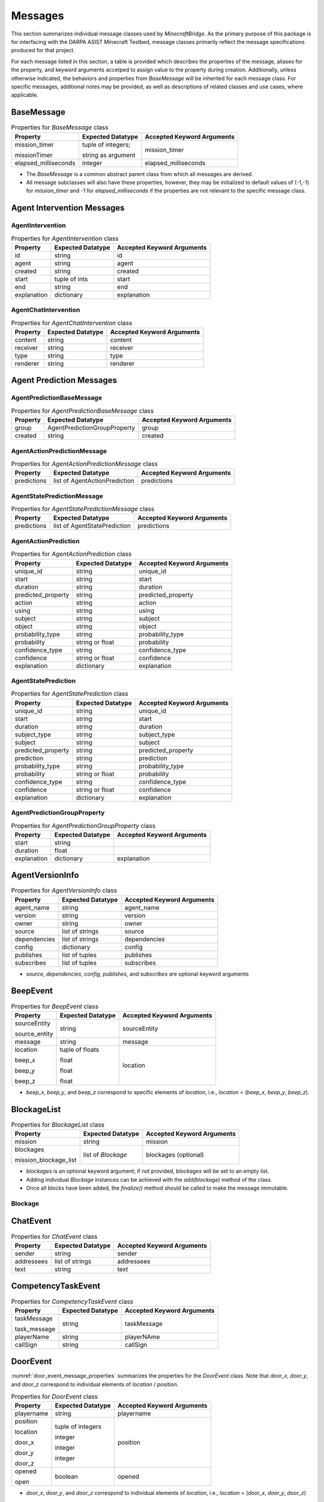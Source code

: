 Messages
========

This section summarizes individual message classes used by `MinecraftBridge`.  As the primary purpose of this package is for interfacing with the DARPA ASIST Minecraft Testbed, message classes primarily reflect the message specifications produced for that project.

For each message listed in this section, a table is provided which describes the properties of the message, aliases for the property, and keyword arguments accetped to assign value to the property during creation.  Additionally, unless otherwise indicated, the behaviors and properties from `BaseMessage` will be inherited for each message class.  For specific messages, additional notes may be provided, as well as descriptions of related classes and use cases, where applicable.


BaseMessage
-----------

.. table:: Properties for `BaseMessage` class
    :name: base_message_properties

    +----------------------+--------------------+----------------------------+
    | Property             | Expected Datatype  | Accepted Keyword Arguments |
    +======================+====================+============================+
    | mission_timer        | tuple of integers; | mission_timer              |
    |                      |                    |                            |
    | missionTimer         | string as argument |                            |
    +----------------------+--------------------+----------------------------+
    | elapsed_milliseconds | integer            | elapsed_milliseconds       |
    +----------------------+--------------------+----------------------------+

* The `BaseMessage` is a common abstract parent class from which all messages are derived.  

* All message subclasses will also have these properties, however, they may be initialized to default values of (-1,-1) for `mission_timer` and -1 for `elapsed_milliseconds` if the properties are not relevant to the specific message class.


Agent Intervention Messages
---------------------------

AgentIntervention
~~~~~~~~~~~~~~~~~

.. table:: Properties for `AgentIntervention` class
    :name: agent_intervention_properties

    +----------------------+--------------------+----------------------------+
    | Property             | Expected Datatype  | Accepted Keyword Arguments |
    +======================+====================+============================+
    | id                   | string             | id                         |
    +----------------------+--------------------+----------------------------+
    | agent                | string             | agent                      |
    +----------------------+--------------------+----------------------------+
    | created              | string             | created                    |
    +----------------------+--------------------+----------------------------+
    | start                | tuple of ints      | start                      |
    +----------------------+--------------------+----------------------------+
    | end                  | string             | end                        |
    +----------------------+--------------------+----------------------------+
    | explanation          | dictionary         | explanation                |
    +----------------------+--------------------+----------------------------+


AgentChatIntervention
~~~~~~~~~~~~~~~~~~~~~

.. table:: Properties for `AgentChatIntervention` class
    :name: agent_chat_intervention_properties

    +----------------------+--------------------+----------------------------+
    | Property             | Expected Datatype  | Accepted Keyword Arguments |
    +======================+====================+============================+
    | content              | string             | content                    |
    +----------------------+--------------------+----------------------------+
    | receiver             | string             | receiver                   |
    +----------------------+--------------------+----------------------------+
    | type                 | string             | type                       |
    +----------------------+--------------------+----------------------------+
    | renderer             | string             | renderer                   |
    +----------------------+--------------------+----------------------------+


Agent Prediction Messages
-------------------------

AgentPredictionBaseMessage
~~~~~~~~~~~~~~~~~~~~~~~~~~

.. table:: Properties for `AgentPredictionBaseMessage` class
    :name: agent_prediction_base_message_properties

    +----------------------+------------------------------+----------------------------+
    | Property             | Expected Datatype            | Accepted Keyword Arguments |
    +======================+==============================+============================+
    | group                | AgentPredictionGroupProperty | group                      |
    +----------------------+------------------------------+----------------------------+
    | created              | string                       | created                    |
    +----------------------+------------------------------+----------------------------+

AgentActionPredictionMessage
~~~~~~~~~~~~~~~~~~~~~~~~~~~~

.. table:: Properties for `AgentActionPredictionMessage` class
    :name: agent_action_prediction_message_properties

    +----------------------+-------------------------------+----------------------------+
    | Property             | Expected Datatype             | Accepted Keyword Arguments |
    +======================+===============================+============================+
    | predictions          | list of AgentActionPrediction | predictions                |
    +----------------------+-------------------------------+----------------------------+

AgentStatePredictionMessage
~~~~~~~~~~~~~~~~~~~~~~~~~~~

.. table:: Properties for `AgentStatePredictionMessage` class
    :name: agent_state_prediction_message_properties

    +----------------------+-------------------------------+----------------------------+
    | Property             | Expected Datatype             | Accepted Keyword Arguments |
    +======================+===============================+============================+
    | predictions          | list of AgentStatePrediction  | predictions                |
    +----------------------+-------------------------------+----------------------------+

AgentActionPrediction
~~~~~~~~~~~~~~~~~~~~~

.. table:: Properties for `AgentActionPrediction` class
    :name: agent_action_prediction_properties

    +----------------------+--------------------+----------------------------+
    | Property             | Expected Datatype  | Accepted Keyword Arguments |
    +======================+====================+============================+
    | unique_id            | string             | unique_id                  |
    +----------------------+--------------------+----------------------------+
    | start                | string             | start                      |
    +----------------------+--------------------+----------------------------+
    | duration             | string             | duration                   |
    +----------------------+--------------------+----------------------------+
    | predicted_property   | string             | predicted_property         |
    +----------------------+--------------------+----------------------------+
    | action               | string             | action                     |
    +----------------------+--------------------+----------------------------+
    | using                | string             | using                      |
    +----------------------+--------------------+----------------------------+
    | subject              | string             | subject                    |
    +----------------------+--------------------+----------------------------+
    | object               | string             | object                     |
    +----------------------+--------------------+----------------------------+
    | probability_type     | string             | probability_type           |
    +----------------------+--------------------+----------------------------+
    | probability          | string or float    | probability                |
    +----------------------+--------------------+----------------------------+
    | confidence_type      | string             | confidence_type            |
    +----------------------+--------------------+----------------------------+
    | confidence           | string or float    | confidence                 |
    +----------------------+--------------------+----------------------------+
    | explanation          | dictionary         | explanation                |
    +----------------------+--------------------+----------------------------+

AgentStatePrediction
~~~~~~~~~~~~~~~~~~~~

.. table:: Properties for `AgentStatePrediction` class
    :name: agent_state_prediction_properties

    +----------------------+--------------------+----------------------------+
    | Property             | Expected Datatype  | Accepted Keyword Arguments |
    +======================+====================+============================+
    | unique_id            | string             | unique_id                  |
    +----------------------+--------------------+----------------------------+
    | start                | string             | start                      |
    +----------------------+--------------------+----------------------------+
    | duration             | string             | duration                   |
    +----------------------+--------------------+----------------------------+
    | subject_type         | string             | subject_type               |
    +----------------------+--------------------+----------------------------+
    | subject              | string             | subject                    |
    +----------------------+--------------------+----------------------------+
    | predicted_property   | string             | predicted_property         |
    +----------------------+--------------------+----------------------------+
    | prediction           | string             | prediction                 |
    +----------------------+--------------------+----------------------------+
    | probability_type     | string             | probability_type           |
    +----------------------+--------------------+----------------------------+
    | probability          | string or float    | probability                |
    +----------------------+--------------------+----------------------------+
    | confidence_type      | string             | confidence_type            |
    +----------------------+--------------------+----------------------------+
    | confidence           | string or float    | confidence                 |
    +----------------------+--------------------+----------------------------+
    | explanation          | dictionary         | explanation                |
    +----------------------+--------------------+----------------------------+

AgentPredictionGroupProperty
~~~~~~~~~~~~~~~~~~~~~~~~~~~~

.. table:: Properties for `AgentPredictionGroupProperty` class
    :name: agent_prediction_group_property_properties

    +----------------------+--------------------+----------------------------+
    | Property             | Expected Datatype  | Accepted Keyword Arguments |
    +======================+====================+============================+
    | start                | string             |                            |
    +----------------------+--------------------+----------------------------+
    | duration             | float              |                            |
    +----------------------+--------------------+----------------------------+
    | explanation          | dictionary         | explanation                |
    +----------------------+--------------------+----------------------------+


AgentVersionInfo
----------------
    
.. table:: Properties for `AgentVersionInfo` class
    :name: agent_version_info_message_properties

    +----------------------+--------------------+----------------------------+
    | Property             | Expected Datatype  | Accepted Keyword Arguments |
    +======================+====================+============================+
    | agent_name           | string             | agent_name                 |
    +----------------------+--------------------+----------------------------+
    | version              | string             | version                    |
    +----------------------+--------------------+----------------------------+
    | owner                | string             | owner                      |
    +----------------------+--------------------+----------------------------+
    | source               | list of strings    | source                     |
    +----------------------+--------------------+----------------------------+
    | dependencies         | list of strings    | dependencies               |
    +----------------------+--------------------+----------------------------+
    | config               | dictionary         | config                     |
    +----------------------+--------------------+----------------------------+
    | publishes            | list of tuples     | publishes                  |
    +----------------------+--------------------+----------------------------+
    | subscribes           | list of tuples     | subscribes                 |
    +----------------------+--------------------+----------------------------+

* `source`, `dependencies`, `config`, `publishes`, and `subscribes` are optional keyword arguments


BeepEvent
---------

.. table:: Properties for `BeepEvent` class
    :name: beep_event_message_properties

    +----------------------+--------------------+----------------------------+
    | Property             | Expected Datatype  | Accepted Keyword Arguments |
    +======================+====================+============================+
    | sourceEntity         | string             | sourceEntity               |
    |                      |                    |                            |
    | source_entity        |                    |                            |
    +----------------------+--------------------+----------------------------+
    | message              | string             | message                    |
    +----------------------+--------------------+----------------------------+
    | location             | tuple of floats    | location                   |
    |                      |                    |                            |
    | beep_x               | float              |                            |
    |                      |                    |                            |
    | beep_y               | float              |                            |
    |                      |                    |                            |
    | beep_z               | float              |                            |
    +----------------------+--------------------+----------------------------+

* `beep_x`, `beep_y`, and `beep_z` correspond to specific elements of `location`, i.e., `location` = (`beep_x`, `beep_y`, `beep_z`).



BlockageList
------------

.. table:: Properties for `BlockageList` class
    :name: blockage_list_message_properties

    +-----------------------+--------------------+----------------------------+
    | Property              | Expected Datatype  | Accepted Keyword Arguments |
    +=======================+====================+============================+
    | mission               | string             | mission                    |
    +-----------------------+--------------------+----------------------------+
    | blockages             | list of `Blockage` | blockages (optional)       |
    |                       |                    |                            |
    | mission_blockage_list |                    |                            |
    +-----------------------+--------------------+----------------------------+

* `blockages` is an optional keyword argument; if not provided, `blockages` will be set to an empty list.

* Adding individual `Blockage` instances can be achieved with the `add(blockage)` method of the class.

* Once all blocks have been added, the `finalize()` method should be called to make the message immutable.

Blockage
~~~~~~~~


ChatEvent
---------

.. _chat_event_message_properties:
.. table:: Properties for `ChatEvent` class

    +----------------------+--------------------+----------------------------+
    | Property             | Expected Datatype  | Accepted Keyword Arguments |
    +======================+====================+============================+
    | sender               | string             | sender                     |
    +----------------------+--------------------+----------------------------+
    | addressees           | list of strings    | addressees                 |
    +----------------------+--------------------+----------------------------+
    | text                 | string             | text                       |
    +----------------------+--------------------+----------------------------+


CompetencyTaskEvent
-------------------

.. _competency_task_event_message_properties:
.. table:: Properties for `CompetencyTaskEvent` class

    +----------------------+--------------------+----------------------------+
    | Property             | Expected Datatype  | Accepted Keyword Arguments |
    +======================+====================+============================+
    | taskMessage          | string             | taskMessage                |
    |                      |                    |                            |
    | task_message         |                    |                            |
    +----------------------+--------------------+----------------------------+
    | playerName           | string             | playerNAme                 |
    +----------------------+--------------------+----------------------------+
    | callSign             | string             | callSign                   |
    +----------------------+--------------------+----------------------------+


DoorEvent
---------

:numref:`door_event_message_properties` summarizes the properties for the `DoorEvent` class.  Note that `door_x`, `door_y`, and `door_z` correspond to individual elements of `location` / `position`.

.. _door_event_message_properties:
.. table:: Properties for `DoorEvent` class

    +----------------------+--------------------+----------------------------+
    | Property             | Expected Datatype  | Accepted Keyword Arguments |
    +======================+====================+============================+
    | playername           | string             | playername                 |
    +----------------------+--------------------+----------------------------+
    | position             | tuple of integers  | position                   |
    |                      |                    |                            |
    | location             |                    |                            |
    |                      |                    |                            |
    | door_x               | integer            |                            |
    |                      |                    |                            |
    | door_y               | integer            |                            |
    |                      |                    |                            |
    | door_z               | integer            |                            |
    +----------------------+--------------------+----------------------------+
    | opened               | boolean            | opened                     |
    |                      |                    |                            |
    | open                 |                    |                            |
    +----------------------+--------------------+----------------------------+

* `door_x`, `door_y`, and `door_z` correspond to individual elements of `location`, i.e., `location` = (`door_x`, `door_y`, `door_z`)

Experiment
----------

.. _experiment_message_properties:
.. table:: Properties for `Experiment` class

    +----------------------+--------------------+----------------------------+
    | Property             | Expected Datatype  | Accepted Keyword Arguments |
    +======================+====================+============================+
    | name                 | string             | name                       |
    +----------------------+--------------------+----------------------------+
    | date                 | string             | date                       |
    +----------------------+--------------------+----------------------------+
    | author               | string             | author                     |
    +----------------------+--------------------+----------------------------+
    | mission              | string             | mission                    |
    +----------------------+--------------------+----------------------------+


FoVSummary
----------

.. _fov_summary_message_properties:
.. table:: Properties for `FoVSummary` class

    +----------------------+--------------------+----------------------------+
    | Property             | Expected Datatype  | Accepted Keyword Arguments |
    +======================+====================+============================+
    | playername           | string             | playername                 |
    +----------------------+--------------------+----------------------------+
    | observationNumber    | integer            | observationNumber          |
    +----------------------+--------------------+----------------------------+
    | blocks               | list of dicts      | blocks (optional)          |
    +----------------------+--------------------+----------------------------+

* Providing the `blocks` keyword argument is optional; by default, the property is set to an empty list.  

* Block summaries can be added to the `blocks` property through the `addBlock(summary)` method.


FoV_VersionInfo
---------------

.. _fov_version_info_message_properties:
.. table:: Properties for `FoV_VersionInfo` class

    +----------------------+--------------------+----------------------------+
    | Property             | Expected Datatype  | Accepted Keyword Arguments |
    +======================+====================+============================+
    | version              | string             | version                    |
    +----------------------+--------------------+----------------------------+
    | url                  | string             | url                        |
    +----------------------+--------------------+----------------------------+
    | dependencies         | list of            | dependencies (optional)    |
    |                      | FoV_Dependency     |                            |
    +----------------------+--------------------+----------------------------+

* `dependencies` is an optional keyword argument; if not provided, the property will default to an empty list.  

* Dependencies can be added with the `addDependency(dependency)` method.


FoV_Dependency
~~~~~~~~~~~~~~

.. _fov_dependency_message_properties:
.. table:: Properties for `FoV_Dependency` class

    +----------------------+--------------------+----------------------------+
    | Property             | Expected Datatype  | Accepted Keyword Arguments |
    +======================+====================+============================+
    | package              | string             | package                    |
    +----------------------+--------------------+----------------------------+
    | version              | string             | version                    |
    +----------------------+--------------------+----------------------------+
    | url                  | string             | url                        |
    +----------------------+--------------------+----------------------------+


FoV_MapMetadata
---------------

.. _fov_map_metadata_message_properties:
.. table:: Properties for `FoV_MapMetadata` class

    +----------------------+--------------------+----------------------------+
    | Property             | Expected Datatype  | Accepted Keyword Arguments |
    +======================+====================+============================+
    | map_name             | string             | map_name                   |
    +----------------------+--------------------+----------------------------+
    | world_name           | string             | world_name                 |
    +----------------------+--------------------+----------------------------+
    | map_url              | string             | map_url                    |
    +----------------------+--------------------+----------------------------+
    | world_url            | string             | world_url                  |
    +----------------------+--------------------+----------------------------+
    | creation_time        | string             | creation_time              |
    +----------------------+--------------------+----------------------------+
    | lower_bound          | tuple of floats    | lower_bound                |
    +----------------------+--------------------+----------------------------+
    | upper_bound          | tuple of floats    | upper_bound                |
    +----------------------+--------------------+----------------------------+
    | ignored_blocks       | list               | ignored_blocks             |
    +----------------------+--------------------+----------------------------+
    | parser_metadata      | dictionary         | parser_metadata            |
    +----------------------+--------------------+----------------------------+


FreezeBlockList
---------------

.. _freezeblock_list_message_properties:
.. table:: Properties for `FreezeBlockList` class

    +--------------------------+--------------------+----------------------------+
    | Property                 | Expected Datatype  | Accepted Keyword Arguments |
    +==========================+====================+============================+
    | mission                  | string             | mission                    |
    +--------------------------+--------------------+----------------------------+
    | freezeblocks             | list of            | freezeblocks (optional)    |
    |                          |                    |                            |
    | mission_freezeblock_list | Freezeblocks       |                            |
    +--------------------------+--------------------+----------------------------+

* `freezeblocks` is an optional argument; if not provided, the attribute will be set to an empty list.


FreezeBlock
~~~~~~~~~~~

.. _freezeblock_properties:
.. table:: Properties for `FreezeBlock` class

    +----------------------+--------------------+----------------------------+
    | Property             | Expected Datatype  | Accepted Keyword Arguments |
    +======================+====================+============================+
    | location             | tuple of integers  | location                   |
    |                      |                    |                            |
    | x                    | integer            |                            |
    |                      |                    |                            |
    | y                    | integer            |                            |
    |                      |                    |                            |
    | z                    | integer            |                            |
    +----------------------+--------------------+----------------------------+
    | block_type           | string             | block_type                 |
    +----------------------+--------------------+----------------------------+
    | room_name            | string             | room_name                  |
    +----------------------+--------------------+----------------------------+


GasLeakPlacedEvent
------------------

.. _gasleak_placed_event_message_properties:
.. table:: Properties for `GasLeakPlacedEvent` class

    +----------------------+--------------------+----------------------------+
    | Property             | Expected Datatype  | Accepted Keyword Arguments |
    +======================+====================+============================+
    | location             | tuple of integers  | location                   |
    |                      |                    |                            |
    | gasleak_x            | integer            |                            |
    |                      |                    |                            |
    | gasleak_y            | integer            |                            |
    |                      |                    |                            |
    | gasleak_z            | integer            |                            |
    +----------------------+--------------------+----------------------------+


GasLeakRemovedEvent
-------------------

.. _gasleak_removed_event_message_properties:
.. table:: Properties for `GasLeakRemovedEvent` class

    +----------------------+--------------------+----------------------------+
    | Property             | Expected Datatype  | Accepted Keyword Arguments |
    +======================+====================+============================+
    | `source`             | string             | `source`                   |
    +----------------------+--------------------+----------------------------+
    | location             | tuple of integers  | location                   |
    |                      |                    |                            |
    | gasleak_x            | integer            |                            |
    |                      |                    |                            |
    | gasleak_y            | integer            |                            |
    |                      |                    |                            |
    | gasleak_z            | integer            |                            |
    +----------------------+--------------------+----------------------------+


ItemDropEvent
-------------

.. _item_drop_event_message_properties:
.. table:: Properties for `ItemDropEvent` class

    +----------------------+--------------------+----------------------------+
    | Property             | Expected Datatype  | Accepted Keyword Arguments |
    +======================+====================+============================+
    | playername           | string             | playername                 |
    +----------------------+--------------------+----------------------------+
    | itemName             | string             | itemName                   |
    |                      |                    |                            |
    | itemname             |                    |                            |
    +----------------------+--------------------+----------------------------+
    | location             | tuple of floats    | location                   |
    |                      |                    |                            |
    | item_x               | float              |                            |
    |                      |                    |                            |
    | item_y               | float              |                            |
    |                      |                    |                            |
    | item_z               | float              |                            |
    +----------------------+--------------------+----------------------------+


ItemEquippedEvent
-----------------

.. _item_equipped_event_message_properties:
.. table:: Properties for `ItemEquippedEvent` class

    +----------------------+--------------------+----------------------------+
    | Property             | Expected Datatype  | Accepted Keyword Arguments |
    +======================+====================+============================+
    | playername           | string             | playername                 |
    +----------------------+--------------------+----------------------------+
    | itemName             | string             | itemName                   |
    |                      |                    |                            |
    | equippeditemname     |                    |                            |
    +----------------------+--------------------+----------------------------+


ItemPickupEvent
---------------

.. _item_picup_event_message_properties:
.. table:: Properties for `ItemPickupEvent` class

    +----------------------+--------------------+----------------------------+
    | Property             | Expected Datatype  | Accepted Keyword Arguments |
    +======================+====================+============================+
    | playername           | string             | playername                 |
    +----------------------+--------------------+----------------------------+
    | itemName             | string             | itemName                   |
    |                      |                    |                            |
    | itemname             |                    |                            |
    +----------------------+--------------------+----------------------------+
    | location             | tuple of floats    | location                   |
    |                      |                    |                            |
    | item_x               | float              |                            |
    |                      |                    |                            |
    | item_y               | float              |                            |
    |                      |                    |                            |
    | item_z               | float              |                            |
    +----------------------+--------------------+----------------------------+


LeverEvent
----------

.. _lever_event_message_properties:
.. table:: Properties for `LeverEvent` class

    +----------------------+--------------------+----------------------------+
    | Property             | Expected Datatype  | Accepted Keyword Arguments |
    +======================+====================+============================+
    | playername           | string             | playername                 |
    +----------------------+--------------------+----------------------------+
    | position             | tuple of integers  | position                   |
    |                      |                    |                            |
    | location             |                    |                            |
    |                      |                    |                            |
    | lever_x              | integer            |                            |
    |                      |                    |                            |
    | lever_y              | integer            |                            |
    |                      |                    |                            |
    | lever_z              | integer            |                            |
    +----------------------+--------------------+----------------------------+
    | powered              | boolean            | powered                    |
    +----------------------+--------------------+----------------------------+


LocationEvent
-------------

.. _location_event_message_properties:
.. table:: Properties for `LocationEvent` class

    +----------------------------------+--------------------+----------------------------------+
    | Property                         | Expected Datatype  | Accepted Keyword Arguments       |
    +==================================+====================+==================================+
    | participant_id                   | string             | participant_id                   |
    +----------------------------------+--------------------+----------------------------------+
    | playername                       | string             | playername                       |
    +----------------------------------+--------------------+----------------------------------+
    | callsign                         | string             | callsign (optional)              |
    +----------------------------------+--------------------+----------------------------------+
    | corresponding_observation_number | integer            | corresponding_observation_number |
    +----------------------------------+--------------------+----------------------------------+
    | locations                        | list               | locations (optional)             |
    +----------------------------------+--------------------+----------------------------------+
    | connections                      | list               | connections (optional)           |
    +----------------------------------+--------------------+----------------------------------+
    | exited_locations                 | list               | exited_locations (optional)      |
    +----------------------------------+--------------------+----------------------------------+
    | exited_connections               | list               | exited_connections (optional)    |
    +----------------------------------+--------------------+----------------------------------+


MarkerDestroyedEvent
--------------------

.. _marker_destroyed_event_message_properties:
.. table:: Properties for `MarkerDestroyedEvent` class

    +----------------------+--------------------+----------------------------+
    | Property             | Expected Datatype  | Accepted Keyword Arguments |
    +======================+====================+============================+
    | type                 | string             | marker_type                |
    |                      |                    |                            |
    | marker_type          |                    |                            |
    +----------------------+--------------------+----------------------------+
    | location             | tuple of integers  | location                   |
    |                      |                    |                            |
    | marker_x             | integer            |                            |
    |                      |                    |                            |
    | marker_y             | integer            |                            |
    |                      |                    |                            |
    | marker_z             | integer            |                            |
    +----------------------+--------------------+----------------------------+


MarkerPlacedEvent
-----------------

.. _marker_placed_event_message_properties:
.. table:: Properties for `MarkerPlacedEvent` class

    +----------------------+--------------------+----------------------------+
    | Property             | Expected Datatype  | Accepted Keyword Arguments |
    +======================+====================+============================+
    | playername           | string             | playername                 |
    |                      |                    |                            |
    | name                 |                    | name                       |
    +----------------------+--------------------+----------------------------+
    | type                 | string             | marker_type                |
    |                      |                    |                            |
    | marker_type          |                    |                            |
    +----------------------+--------------------+----------------------------+
    | location             | tuple of integers  | location                   |
    |                      |                    |                            |
    | marker_x             | integer            |                            |
    |                      |                    |                            |
    | marker_y             | integer            |                            |
    |                      |                    |                            |
    | marker_z             | integer            |                            |
    +----------------------+--------------------+----------------------------+

MarkerRemovedEvent
------------------

.. _marker_removed_event_message_properties:
.. table:: Properties for `MarkerRemovedEvent` class

    +----------------------+--------------------+----------------------------+
    | Property             | Expected Datatype  | Accepted Keyword Arguments |
    +======================+====================+============================+
    | playername           | string             | playername                 |
    |                      |                    |                            |
    | name                 |                    | name                       |
    +----------------------+--------------------+----------------------------+
    | type                 | string             | marker_type                |
    |                      |                    |                            |
    | marker_type          |                    |                            |
    +----------------------+--------------------+----------------------------+
    | location             | tuple of integers  | location                   |
    |                      |                    |                            |
    | marker_x             | integer            |                            |
    |                      |                    |                            |
    | marker_y             | integer            |                            |
    |                      |                    |                            |
    | marker_z             | integer            |                            |
    +----------------------+--------------------+----------------------------+


MissionStateEvent
-----------------

.. _mission_state_event_message_properties:
.. table:: Properties for `MissionStateEvent` class

    +----------------------+--------------------+----------------------------+
    | Property             | Expected Datatype  | Accepted Keyword Arguments |
    +======================+====================+============================+
    | misison              | string             | mission                    |
    +----------------------+--------------------+----------------------------+
    | state                | enum: MissionState | state                      |
    |                      |                    |                            |
    | mission_state        |                    |                            |
    +----------------------+--------------------+----------------------------+

PauseEvent
----------

.. _pause_event_message_properties:
.. table:: Properties for `PauseEvent` class

    +----------------------+--------------------+----------------------------+
    | Property             | Expected Datatype  | Accepted Keyword Arguments |
    +======================+====================+============================+
    | paused               | boolean            | paused                     |
    +----------------------+--------------------+----------------------------+

PlayerJumpedEvent
-----------------

.. _player_jumped_event_message_properties:
.. table:: Properties for `PlayerJumpedEvent` class

    +----------------------+--------------------+----------------------------+
    | Property             | Expected Datatype  | Accepted Keyword Arguments |
    +======================+====================+============================+
    | playername           | string             | playername                 |
    +----------------------+--------------------+----------------------------+
    | location             | tuple of floats    | location                   |
    |                      |                    |                            |
    | item_x               | float              |                            |
    |                      |                    |                            |
    | item_y               | float              |                            |
    |                      |                    |                            |
    | item_z               | float              |                            |
    +----------------------+--------------------+----------------------------+

PlayerSprintingEvent
-------------------

.. _player_sprinting_message_properties:
.. table:: Properties for `PlayerSprintingEvent` class

    +----------------------+--------------------+----------------------------+
    | Property             | Expected Datatype  | Accepted Keyword Arguments |
    +======================+====================+============================+
    | playername           | string             | playername                 |
    +----------------------+--------------------+----------------------------+
    | sprinting            | boolean            | sprinting                  |
    +----------------------+--------------------+----------------------------+

PlayerState
-----------

.. _player_state_message_properties:
.. table:: Properties for `PlayerState` class

    +----------------------+--------------------+----------------------------+
    | Property             | Expected Datatype  | Accepted Keyword Arguments |
    +======================+====================+============================+
    | playername           | string             | playername, name           |
    |                      |                    |                            |
    | name                 |                    |                            |
    +----------------------+--------------------+----------------------------+
    | id                   | string             | entity_id                  |
    |                      |                    |                            |
    | entity_id            |                    |                            |
    +----------------------+--------------------+----------------------------+
    | entity_type          | string             | entity_type                |
    +----------------------+--------------------+----------------------------+
    | observation_number   | integer            | observation_number         |
    +----------------------+--------------------+----------------------------+
    | timestamp            | string             | timestamp                  |
    +----------------------+--------------------+----------------------------+
    | world_time           | integer            | world_time                 |
    +----------------------+--------------------+----------------------------+
    | total_time           | integer            | total_time                 |
    +----------------------+--------------------+----------------------------+
    | position             | tuple of floats    | position                   |
    |                      |                    |                            |
    | x                    | float              |                            |
    |                      |                    |                            |
    | y                    | float              |                            |
    |                      |                    |                            |
    | z                    | float              |                            |
    +----------------------+--------------------+----------------------------+
    | orientation          | tuple of floats    | orientation                |
    |                      |                    |                            |
    | pitch                | float              |                            |
    |                      |                    |                            |
    | yaw                  | float              |                            |
    +----------------------+--------------------+----------------------------+
    | velocity             | tuple of floats    | velocity                   |
    |                      |                    |                            |
    | motion_x             | float              |                            |
    |                      |                    |                            |
    | motion_y             | float              |                            |
    |                      |                    |                            |
    | motion_z             | float              |                            |
    +----------------------+--------------------+----------------------------+
    | life                 | float              | life                       |
    +----------------------+--------------------+----------------------------+

PlayerSwingingEvent
-------------------

.. _player_sprinted_message_properties:
.. table:: Properties for `PlayerSwingingEvent` class

    +----------------------+--------------------+----------------------------+
    | Property             | Expected Datatype  | Accepted Keyword Arguments |
    +======================+====================+============================+
    | playername           | string             | playername                 |
    +----------------------+--------------------+----------------------------+
    | swinging             | boolean            | swinging                   |
    +----------------------+--------------------+----------------------------+

RoleSelectedEvent
-----------------

.. _role_selected_message_properties:
.. table:: Properties for `RoleSelectedEvent` class

    +----------------------+--------------------+----------------------------+
    | Property             | Expected Datatype  | Accepted Keyword Arguments |
    +======================+====================+============================+
    | playername           | string             | playername                 |
    +----------------------+--------------------+----------------------------+
    | new_role             | string             | new_role                   |
    |                      |                    |                            |
    | newRole              |                    |                            |
    +----------------------+--------------------+----------------------------+
    | prev_role            | string             | prev_role                  |
    |                      |                    |                            |
    | previousRole         |                    |                            |
    +----------------------+--------------------+----------------------------+


RubbleDestroyedEvent
--------------------

.. _rubble_destroyed_message_properties:
.. table:: Properties for `RubbleDestroyedEvent` class

    +----------------------+--------------------+----------------------------+
    | Property             | Expected Datatype  | Accepted Keyword Arguments |
    +======================+====================+============================+
    | playername           | string             | name, playername           |
    |                      |                    |                            |
    | name                 |                    |                            |
    +----------------------+--------------------+----------------------------+
    | location             | tuple of integers  | location                   |
    |                      |                    |                            |
    | rubble_x             |                    |                            |
    |                      |                    |                            |
    | rubble_y             |                    |                            |
    |                      |                    |                            |
    | rubble_z             |                    |                            |
    +----------------------+--------------------+----------------------------+


RubblePlacedEvent
-----------------

.. _rubble_placed_message_properties:
.. table:: Properties for `RubblePlacedEvent` class

    +----------------------+--------------------+----------------------------+
    | Property             | Expected Datatype  | Accepted Keyword Arguments |
    +======================+====================+============================+
    | from_location        | tuple of integers  | from_location              |
    |                      |                    |                            |
    | from_x               | integer            |                            |
    |                      |                    |                            |
    | from_y               | integer            |                            |
    |                      |                    |                            |
    | from_z               | integer            |                            |
    +----------------------+--------------------+----------------------------+
    | to_location          | tuple of integers  | to_location                |
    |                      |                    |                            |
    | to_x                 | integer            |                            |
    |                      |                    |                            |
    | to_y                 | integer            |                            |
    |                      |                    |                            |
    | to_z                 | integer            |                            |
    +----------------------+--------------------+----------------------------+


ScoreboardEvent
---------------

.. _scoreboard_event_message_properties:
.. table:: Properties for `ScoreboardEvent` class

    +----------------------+--------------------+----------------------------+
    | Property             | Expected Datatype  | Accepted Keyword Arguments |
    +======================+====================+============================+
    | scoreboard           | dictionary         | scoreboard (optional)      |
    +----------------------+--------------------+----------------------------+

StaticMapInitialized
--------------------

.. _static_map_initialized_message_properties:
.. table:: Properties for `StaticMapInitialized` class

    +----------------------+--------------------+----------------------------+
    | Property             | Expected Datatype  | Accepted Keyword Arguments |
    +======================+====================+============================+
    | semantic_map_name    | string             | semantic_map_name          |
    +----------------------+--------------------+----------------------------+
    | semantic_map         | dictionary         | semantic_map               |
    +----------------------+--------------------+----------------------------+


ThreatSignList
--------------

.. _threat_sign_list_message_properties:
.. table:: Properties for `ThreatSignList` class

    +-------------------------+--------------------+----------------------------+
    | Property                | Expected Datatype  | Accepted Keyword Arguments |
    +=========================+====================+============================+
    | mission                 | string             | mission                    |
    +-------------------------+--------------------+----------------------------+
    | threat_signs            | string             | threat_sign_list           |
    |                         |                    |                            |
    | mission_threatsign_list |                    |                            |
    +-------------------------+--------------------+----------------------------+


ThreatSign
~~~~~~~~~~

.. _threat_sign_message_properties:
.. table:: Properties for `ThreatSign` class

    +----------------------+--------------------+----------------------------+
    | Property             | Expected Datatype  | Accepted Keyword Arguments |
    +======================+====================+============================+
    | location             | tuple of integers  | location                   |
    |                      |                    |                            |
    | x                    | integer            |                            |
    |                      |                    |                            |
    | y                    | integer            |                            |
    |                      |                    |                            |
    | z                    | integer            |                            |
    +----------------------+--------------------+----------------------------+
    | block_type           | string             | block_type                 |
    +----------------------+--------------------+----------------------------+
    | room_name            | string             | room_name                  |
    +----------------------+--------------------+----------------------------+
    | feature_type         | string             | feature_type (optional)    |
    +----------------------+--------------------+----------------------------+


ToolDepletedEvent
-----------------

.. _tool_depleted_event_message_properties:
.. table:: Properties for `ToolDepletedEvent` class

    +----------------------+--------------------+----------------------------+
    | Property             | Expected Datatype  | Accepted Keyword Arguments |
    +======================+====================+============================+
    | playername           | string             | playername                 |
    +----------------------+--------------------+----------------------------+
    | tool_type            | string             | tool_type                  |
    +----------------------+--------------------+----------------------------+


ToolUsedEvent
-------------

.. _tool_used_event_message_properties:
.. table:: Properties for `ToolUsedEvent` class

    +----------------------+--------------------+----------------------------+
    | Property             | Expected Datatype  | Accepted Keyword Arguments |
    +======================+====================+============================+
    | playername           | string             | playername                 |
    +----------------------+--------------------+----------------------------+
    | tool_type            | string             | tool_type                  |
    +----------------------+--------------------+----------------------------+
    | durability           | integer            | durability                 |
    +----------------------+--------------------+----------------------------+
    | count                | integer            | count                      |
    +----------------------+--------------------+----------------------------+
    | block_location       | tuple of integers  | block_location             |
    |                      |                    |                            |
    | target_block_x       | integer            |                            |
    |                      |                    |                            |
    | target_block_y       | integer            |                            |
    |                      |                    |                            |
    | target_block_z       | integer            |                            |
    +----------------------+--------------------+----------------------------+
    | block_type           | string             | block_type                 |
    |                      |                    |                            |
    | target_block_type    |                    |                            |
    +----------------------+--------------------+----------------------------+


TriageCount
-----------

.. _triage_count_message_properties:
.. table:: Properties for `TriageCount` class

    +----------------------+--------------------+----------------------------+
    | Property             | Expected Datatype  | Accepted Keyword Arguments |
    +======================+====================+============================+
    | player_name          | string             | player_name                |
    +----------------------+--------------------+----------------------------+
    | triage_counts        | dictionary         | triage_counts              |
    +----------------------+--------------------+----------------------------+


TriageEvent
-----------

.. _triage_event_message_properties:
.. table:: Properties for `TriageEvent` class

    +----------------------+--------------------+----------------------------+
    | Property             | Expected Datatype  | Accepted Keyword Arguments |
    +======================+====================+============================+
    | player_name          | string             | player_name                |
    |                      |                    |                            |
    | playername           |                    |                            |
    +----------------------+--------------------+----------------------------+
    | victim_location      | tuple of integers  | victim_location            |
    |                      |                    |                            |
    | victim_x             | integer            |                            |
    |                      |                    |                            |
    | victim_y             | integer            |                            |
    |                      |                    |                            |
    | victim_z             | integer            |                            |
    +----------------------+--------------------+----------------------------+
    | color                | string             | color                      |
    |                      |                    |                            |
    | type                 |                    |                            |
    +----------------------+--------------------+----------------------------+
    | victim_id            | integer            |                            |
    +----------------------+--------------------+----------------------------+


TriageState
~~~~~~~~~~~

`TriageState` is an enumeration of possible triage states:

* IN_PROGRESS
* UNSUCCESSFUL
* SUCCESSFUL


Trial
-----

.. _trial_message_properties:
.. table:: Properties for `Trial` class

    +----------------------+--------------------+----------------------------+
    | Property             | Expected Datatype  | Accepted Keyword Arguments |
    +======================+====================+============================+
    | name                 | string             | name                       |
    +----------------------+--------------------+----------------------------+
    | date                 | string             | date                       |
    +----------------------+--------------------+----------------------------+
    | experimenter         | string             | experimenter               |
    +----------------------+--------------------+----------------------------+
    | subjects             | list of strings    | subjects                   |
    +----------------------+--------------------+----------------------------+
    | trial_number         | string             | trial_number               |
    +----------------------+--------------------+----------------------------+
    | group_number         | string             | group_number               |
    +----------------------+--------------------+----------------------------+
    | study_number         | string             | study_number               |
    +----------------------+--------------------+----------------------------+
    | condition            | string             | condition                  |
    +----------------------+--------------------+----------------------------+
    | notes                | list of strings    | notes                      |
    +----------------------+--------------------+----------------------------+
    | testbed_version      | string             | testbed_version            |
    +----------------------+--------------------+----------------------------+
    | experiment_name      | string             | experiment_name            |
    +----------------------+--------------------+----------------------------+
    | experiment_date      | string             | experiment_date            |
    +----------------------+--------------------+----------------------------+
    | experiment_author    | string             | experiment_author          |
    +----------------------+--------------------+----------------------------+
    | experiment_mission   | string             | experiment_mission         |
    +----------------------+--------------------+----------------------------+
    | map_name             | string             | map_name                   |
    +----------------------+--------------------+----------------------------+
    | map_block_filename   | string             | map_block_filename         |
    +----------------------+--------------------+----------------------------+
    | client_info          | list of ClientInfo | client_info                |
    +----------------------+--------------------+----------------------------+


ClientInfo
~~~~~~~~~~

.. _client_info_properties:
.. table:: Properties for `ClientInfo` class

    +----------------------+--------------------+----------------------------+
    | Property             | Expected Datatype  | Accepted Keyword Arguments |
    +======================+====================+============================+
    | playername           | string             | playername                 |
    +----------------------+--------------------+----------------------------+
    | callsign             | string             | callsign                   |
    +----------------------+--------------------+----------------------------+
    | participantid        | string             | participantid              |
    +----------------------+--------------------+----------------------------+
    | staticmapversion     | string             | staticmapversion           |
    +----------------------+--------------------+----------------------------+
    | markerblocklegend    | string             | markerblocklegend          |
    +----------------------+--------------------+----------------------------+
    | uniqueid             | string             | uniqueid                   |
    +----------------------+--------------------+----------------------------+                
    

VictimList
----------

.. _victim_list_message_properties:
.. table:: Properties for `VictimList` class

    +----------------------+--------------------+----------------------------+
    | Property             | Expected Datatype  | Accepted Keyword Arguments |
    +======================+====================+============================+
    | mission              | string             | mission                    |
    +----------------------+--------------------+----------------------------+
    | victims              | list of Victim     | victims (optional)         |
    |                      |                    |                            |
    | mission_victim_list  |                    |                            |
    +----------------------+--------------------+----------------------------+

Victim
~~~~~~

.. _victim_properties:
.. table:: Properties for `Victim` class

    +----------------------+--------------------+----------------------------+
    | Property             | Expected Datatype  | Accepted Keyword Arguments |
    +======================+====================+============================+
    | block_type           | string             | block_type                 |
    +----------------------+--------------------+----------------------------+
    | room_name            | string             | room_name                  |
    +----------------------+--------------------+----------------------------+
    | unique_id            | integer            | unique_id                  |
    +----------------------+--------------------+----------------------------+
    | location             | tuple of integers  | location                   |
    |                      |                    |                            |
    | x                    | integer            |                            |
    |                      |                    |                            |
    | y                    | integer            |                            |
    |                      |                    |                            |
    | z                    | integer            |                            |
    +----------------------+--------------------+----------------------------+


VictimNoLongerSafe
------------------

.. _victim_no_longer_safe_message_properties:
.. table:: Properties for `VictimNoLongerSafe` class

    +----------------------+--------------------+----------------------------+
    | Property             | Expected Datatype  | Accepted Keyword Arguments |
    +======================+====================+============================+
    | type                 |                    | type                       |
    |                      |                    |                            |
    | color                |                    | color                      |
    +----------------------+--------------------+----------------------------+
    | location             | tuple of integers  | location                   |
    |                      |                    |                            |
    | victim_x             | integer            |                            |
    |                      |                    |                            |
    | victim_y             | integer            |                            |
    |                      |                    |                            |
    | victim_z             | integer            |                            |
    +----------------------+--------------------+----------------------------+


VictimPickedUp
--------------

.. _victim_picked_up_message_properties:
.. table:: Properties for `VictimPickedUpVictimNoLongerSafe` class

    +----------------------+--------------------+----------------------------+
    | Property             | Expected Datatype  | Accepted Keyword Arguments |
    +======================+====================+============================+
    | playername           | string             | playername                 |
    |                      |                    |                            |
    | name                 |                    |                            |
    +----------------------+--------------------+----------------------------+
    | victim_id            |                    | victim_id                  |
    +----------------------+--------------------+----------------------------+
    | type                 |                    | type                       |
    |                      |                    |                            |
    | color                |                    | color                      |
    +----------------------+--------------------+----------------------------+
    | location             | tuple of integers  | location                   |
    |                      |                    |                            |
    | victim_x             | integer            |                            |
    |                      |                    |                            |
    | victim_y             | integer            |                            |
    |                      |                    |                            |
    | victim_z             | integer            |                            |
    +----------------------+--------------------+----------------------------+

VictimPlaced
------------

.. _victim_placed_message_properties:
.. table:: Properties for `VictimPlaced` class

    +----------------------+--------------------+----------------------------+
    | Property             | Expected Datatype  | Accepted Keyword Arguments |
    +======================+====================+============================+
    | playername           | string             | playername                 |
    |                      |                    |                            |
    | name                 |                    |                            |
    +----------------------+--------------------+----------------------------+
    | victim_id            |                    | victim_id                  |
    +----------------------+--------------------+----------------------------+
    | type                 |                    | type                       |
    |                      |                    |                            |
    | color                |                    | color                      |
    +----------------------+--------------------+----------------------------+
    | location             | tuple of integers  | location                   |
    |                      |                    |                            |
    | victim_x             | integer            |                            |
    |                      |                    |                            |
    | victim_y             | integer            |                            |
    |                      |                    |                            |
    | victim_z             | integer            |                            |
    +----------------------+--------------------+----------------------------+


VictimsExpired
--------------

.. _victims_expired_message_properties:
.. table:: Properties for `VictimsExpired` class

    +----------------------+--------------------+----------------------------+
    | Property             | Expected Datatype  | Accepted Keyword Arguments |
    +======================+====================+============================+
    | message              | string             | message                    |
    |                      |                    |                            |
    | expired_message      |                    |                            |
    +----------------------+--------------------+----------------------------+


VictimsRescued
--------------

.. _victims_rescued_message_properties:
.. table:: Properties for `VictimsRescued` class

    +----------------------+--------------------+----------------------------+
    | Property             | Expected Datatype  | Accepted Keyword Arguments |
    +======================+====================+============================+
    | message              | string             | message                    |
    |                      |                    |                            |
    | rescued_message      |                    |                            |
    +----------------------+--------------------+----------------------------+

WoofEvent
---------

.. _woof_event_message_properties:
.. table:: Properties for `WoofEvent` class

    +----------------------+--------------------+----------------------------+
    | Property             | Expected Datatype  | Accepted Keyword Arguments |
    +======================+====================+============================+
    | sourceEntity         | string             | sourceEntity               |
    |                      |                    |                            |
    | source_entity        |                    |                            |
    +----------------------+--------------------+----------------------------+
    | message              | string             | message                    |
    +----------------------+--------------------+----------------------------+
    | location             | tuple of floats    | location                   |
    |                      |                    |                            |
    | woof_x               | float              |                            |
    |                      |                    |                            |
    | woof_y               | float              |                            |
    |                      |                    |                            |
    | woof_z               | float              |                            |
    +----------------------+--------------------+----------------------------+